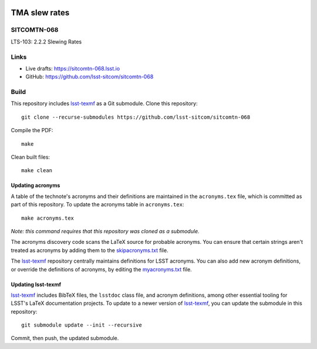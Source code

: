.. image:: https://img.shields.io/badge/sitcomtn--068-lsst.io-brightgreen.svg
   :target: https://sitcomtn-068.lsst.io
.. image:: https://github.com/lsst-sitcom/sitcomtn-068/workflows/CI/badge.svg
   :target: https://github.com/lsst-sitcom/sitcomtn-068/actions/

##############
TMA slew rates
##############

SITCOMTN-068
============

LTS-103: 2.2.2 Slewing Rates

Links
=====

- Live drafts: https://sitcomtn-068.lsst.io
- GitHub: https://github.com/lsst-sitcom/sitcomtn-068

Build
=====

This repository includes lsst-texmf_ as a Git submodule.
Clone this repository::

    git clone --recurse-submodules https://github.com/lsst-sitcom/sitcomtn-068

Compile the PDF::

    make

Clean built files::

    make clean

Updating acronyms
-----------------

A table of the technote's acronyms and their definitions are maintained in the ``acronyms.tex`` file, which is committed as part of this repository.
To update the acronyms table in ``acronyms.tex``::

    make acronyms.tex

*Note: this command requires that this repository was cloned as a submodule.*

The acronyms discovery code scans the LaTeX source for probable acronyms.
You can ensure that certain strings aren't treated as acronyms by adding them to the `skipacronyms.txt <./skipacronyms.txt>`_ file.

The lsst-texmf_ repository centrally maintains definitions for LSST acronyms.
You can also add new acronym definitions, or override the definitions of acronyms, by editing the `myacronyms.txt <./myacronyms.txt>`_ file.

Updating lsst-texmf
-------------------

`lsst-texmf`_ includes BibTeX files, the ``lsstdoc`` class file, and acronym definitions, among other essential tooling for LSST's LaTeX documentation projects.
To update to a newer version of `lsst-texmf`_, you can update the submodule in this repository::

   git submodule update --init --recursive

Commit, then push, the updated submodule.

.. _lsst-texmf: https://github.com/lsst/lsst-texmf
